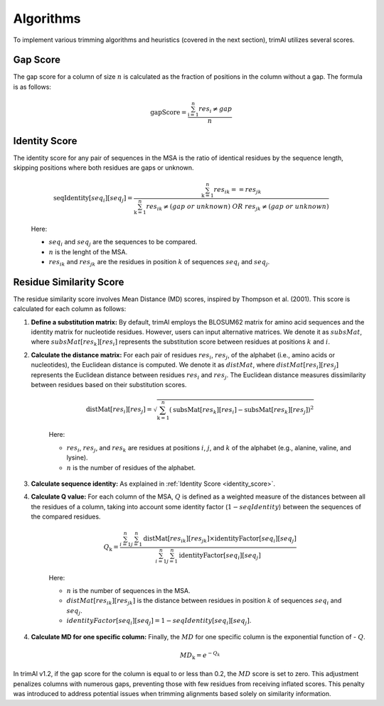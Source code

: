Algorithms
***********************

To implement various trimming algorithms and heuristics (covered in the next section), trimAl utilizes several scores.

Gap Score
========================
The gap score for a column of size :math:`n` is calculated as the fraction of positions in the column without a gap. The formula is as follows:

    .. math::

        \text{gapScore} = \frac{\sum_{\text{i}=1}^{n} res_i \neq gap}{n}


.. _identity_score:

Identity Score
========================
The identity score for any pair of sequences in the MSA is the ratio of identical residues by the sequence length, skipping positions where both residues are gaps or unknown.

    .. math::

        \text{seqIdentity}[seq_i][seq_j] = \frac{\sum_{\text{k}=1}^{n} {res_{ik}} == {res_{jk}}}{\sum_{\text{k}=1}^{n} {res_{ik}} \neq (gap\ or\ unknown)\ OR\ res_{jk} \neq (gap\ or\ unknown)}

    Here:

    - :math:`seq_i` and :math:`seq_j` are the sequences to be compared.
    - :math:`n` is the lenght of the MSA.
    - :math:`res_{ik}` and :math:`res_{jk}` are the residues in position :math:`k` of sequences :math:`seq_i` and :math:`seq_j`.


Residue Similarity Score
========================

The residue similarity score involves Mean Distance (MD) scores, inspired by Thompson et al. (2001). This score is calculated for each column as follows:

1. **Define a substitution matrix:** By default, trimAl employs the BLOSUM62 matrix for amino acid sequences and the identity matrix for nucleotide residues. However, users can input alternative matrices. We denote it as :math:`subsMat`, where :math:`subsMat[res_k][res_i]` represents the substitution score between residues at positions :math:`k` and :math:`i`.

2. **Calculate the distance matrix:** For each pair of residues :math:`res_i`, :math:`res_j`, of the alphabet (i.e., amino acids or nucleotides), the Euclidean distance is computed. We denote it as :math:`distMat`, where :math:`distMat[res_i][res_j]` represents the Euclidean distance between residues :math:`res_i` and :math:`res_j`. The Euclidean distance measures dissimilarity between residues based on their substitution scores.

    .. math::

        \text{distMat}[res_i][res_j] = \sqrt{\sum_{\text{k}=1}^{n} (\text{subsMat}[res_k][res_i] - \text{subsMat}[res_k][res_j])^2}

    Here:

    - :math:`res_i`, :math:`res_j`, and :math:`res_k` are residues at positions :math:`i`, :math:`j`, and :math:`k` of the alphabet (e.g., alanine, valine, and lysine).
    - :math:`n` is the number of residues of the alphabet.

3. **Calculate sequence identity:** As explained in :ref:`Identity Score <identity_score>`.

4. **Calculate Q value:** For each column of the MSA, :math:`Q` is defined as a weighted measure of the distances between all the residues of a column, taking into account some identity factor (:math:`1 - seqIdentity`) between the sequences of the compared residues.

    .. math::

        Q_{\text{k}} = \frac{\sum_{i=1}^{n} \sum_{j=1}^{n} \text{distMat}[res_{ik}][res_{jk}] \times \text{identityFactor}[seq_i][seq_j]}{\sum_{i=1}^{n} \sum_{j=1}^{n} \text{identityFactor}[seq_i][seq_j]}

    Here:

    - :math:`n` is the number of sequences in the MSA.
    - :math:`distMat[res_{ik}][res_{jk}]` is the distance between residues in position :math:`k` of sequences :math:`seq_i` and :math:`seq_j`.
    - :math:`identityFactor[seq_i][seq_j] = 1 - seqIdentity[seq_i][seq_j]`.

4. **Calculate MD for one specific column:** Finally, the :math:`MD` for one specific column is the exponential function of - :math:`Q`.

    .. math::

        MD_{\text{k}} = e^{-Q_k}

In trimAl v1.2, if the gap score for the column is equal to or less than 0.2, the :math:`MD` score is set to zero. This adjustment penalizes columns with numerous gaps, preventing those with few residues from receiving inflated scores. This penalty was introduced to address potential issues when trimming alignments based solely on similarity information.
